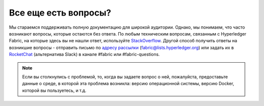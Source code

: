 Все еще есть вопросы?
=====================

Мы стараемся поддерживать полную документацию для широкой аудитории. Однако, мы понимаем, что часто возникают вопросы,
которые остаются без ответа. По любым техническим вопросам, связанным с Hyperledger Fabric, на которые здесь вы не нашли
ответ, используйте `StackOverflow <https://stackoverflow.com/questions/tagged/hyperledger-fabric>`__.
Другой способ получить ответы на возникшие вопросы - отправить письмо по
`адресу рассылки <https://lists.hyperledger.org/mailman/listinfo/hyperledger-fabric>`__ (fabric@lists.hyperledger.org)
или задать их в `RocketChat <https://chat.hyperledger.org/>`__ (альтернатива Slack) в канале #fabric или #fabric-questions.

.. note:: Если вы столкнулись с проблемой, то, когда вы задаете вопрос о ней, пожалуйста, предоставьте данные о среде, в
          которой эта проблема возникла: версию операционной системы, версию Docker, которой вы пользуетесь, и т.д.

.. Licensed under Creative Commons Attribution 4.0 International License
   https://creativecommons.org/licenses/by/4.0/